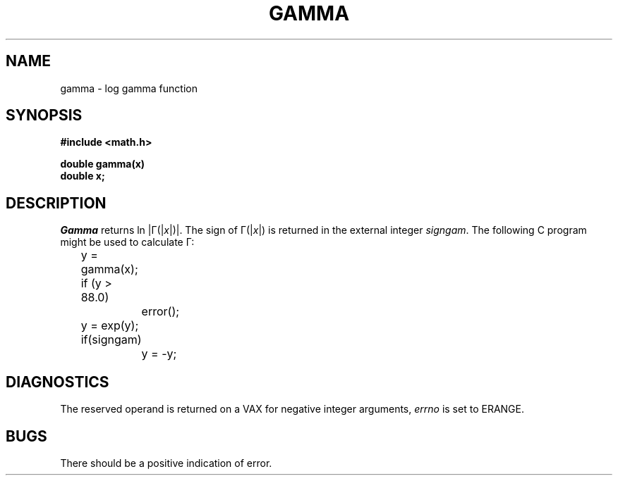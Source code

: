 .TH GAMMA 3M  "19 January 1983"
.SH NAME
gamma \- log gamma function
.SH SYNOPSIS
.nf
.B #include <math.h>
.PP
.B double gamma(x)
.B double x;
.fi
.SH DESCRIPTION
.I Gamma
returns ln \||\|\(*G(\||\|\fIx\fR\||\|)\||\|.
The sign of \(*G(\||\|\fIx\fR\||\|) is returned in the external integer
.IR signgam .
The following C program might be used to calculate \(*G:
.PP
.nf
	y = gamma(x);
	if (y > 88.0)
		error();
	y = exp(y);
	if(signgam)
		y = \-y;
.fi
.SH DIAGNOSTICS
The reserved operand is returned on a VAX for negative integer
arguments, \fIerrno\fR is set to ERANGE.
.SH BUGS
There should be a positive indication of error.
